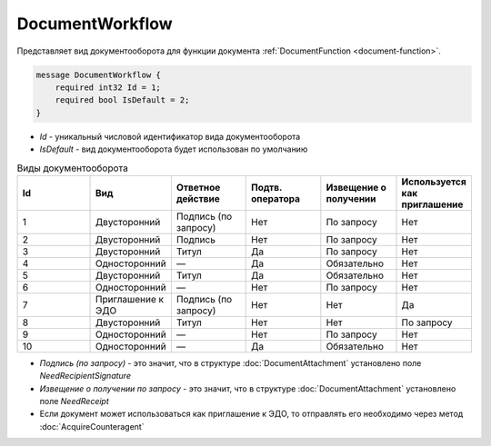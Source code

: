 ﻿DocumentWorkflow
================

Представляет вид документооборота для функции документа :ref:`DocumentFunction <document-function>`.

.. code-block:: protobuf

    message DocumentWorkflow {
        required int32 Id = 1;
        required bool IsDefault = 2;
    }

-  *Id* - уникальный числовой идентификатор вида документооборота
-  *IsDefault* - вид документооборота будет использован по умолчанию

.. csv-table:: Виды документооборота
    :header: "Id", "Вид", "Ответное действие", "Подтв. оператора", "Извещение о получении", "Используется как приглашение"
    :widths: 10, 10, 10, 10, 10, 10

    "1", "Двусторонний", "Подпись (по запросу)", "Нет", "По запросу", "Нет"
    "2", "Двусторонний", "Подпись", "Нет", "По запросу", "Нет"
    "3", "Двусторонний", "Титул", "Да", "По запросу", "Нет"
    "4", "Односторонний", "—", "Да", "Обязательно", "Нет"
    "5", "Двусторонний", "Титул", "Да", "Обязательно", "Нет"
    "6", "Односторонний", "—", "Нет", "По запросу", "Нет"
    "7", "Приглашение к ЭДО", "Подпись (по запросу)", "Нет", "Нет", "Да"
    "8", "Двусторонний", "Титул", "Нет", "Нет", "По запросу"
    "9", "Односторонний", "—", "Нет", "По запросу", "Нет"
    "10", "Односторонний", "—", "Да", "Обязательно", "Нет"
    
- *Подпись (по запросу)* - это значит, что в структуре :doc:`DocumentAttachment` установлено поле `NeedRecipientSignature`
- *Извещение о получении по запросу* - это значит, что в структуре :doc:`DocumentAttachment` установлено поле `NeedReceipt`
- Если документ может использоваться как приглашение к ЭДО, то отправлять его необходимо через метод :doc:`AcquireCounteragent`
